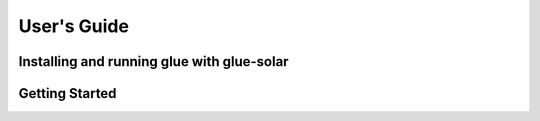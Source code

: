 .. _users_guide:

============
User's Guide
============

Installing and running glue with glue-solar
-------------------------------------------

Getting Started
---------------


